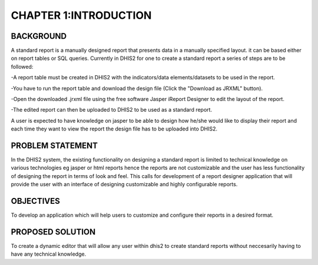 **CHAPTER 1:INTRODUCTION**
==========================

BACKGROUND
----------
A standard report is a manually designed report that presents data in a manually specified layout. it can be based either on report tables or SQL queries.
Currently in DHIS2 for one to create a standard report a series of steps are to be
followed:
	
-A report table must be created in DHIS2 with the indicators/data elements/datasets to be used in the report.

-You have to run the report table and download the design file (Click the "Download as JRXML" button).

-Open the downloaded .jrxml file using the free software Jasper iReport Designer to edit the layout of the report.

-The edited report can then be uploaded to DHIS2 to be used as a standard report.

A user is expected to have knowledge on jasper to be able to design how he/she would like to display their report and each time they want to view the report the design file has to be uploaded into DHIS2.

PROBLEM STATEMENT
-----------------
In the DHIS2 system, the existing functionality on designing a standard report is limited to technical knowledge on various technologies eg jasper or html reports hence the reports are not customizable and the user has less functionality of designing the report in terms of look and feel. 
This calls for development of a report designer application that will provide the user with an interface of designing customizable and highly configurable reports.

OBJECTIVES
----------
To develop an application which will help users to customize and configure their reports in a desired format.

PROPOSED SOLUTION
-----------------
To create a dynamic editor that will allow any user within dhis2 to create standard reports without neccesarily having to have any technical knowledge.
